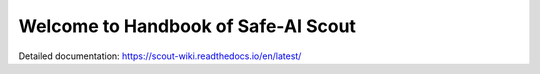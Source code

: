 Welcome to Handbook of Safe-AI Scout
=======================================

Detailed documentation:
https://scout-wiki.readthedocs.io/en/latest/
